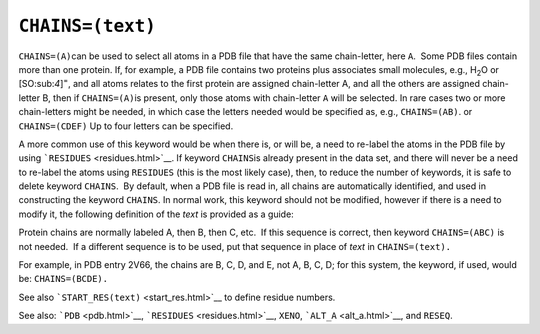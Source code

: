 .. _CHAINS:

``CHAINS=(text)``
=================

``CHAINS=(A)``\ can be used to select all atoms in a PDB file that have
the same chain-letter, here ``A``.  Some PDB files contain more than one
protein. If, for example, a PDB file contains two proteins plus
associates small molecules, e.g., H\ :sub:`2`\ O or
[SO:sub:`4`]\ :sup:`=`, and all atoms relates to the first protein are
assigned chain-letter A, and all the others are assigned chain-letter B,
then if \ ``CHAINS=(A)``\ is present, only those atoms with chain-letter
``A`` will be selected. In rare cases two or more chain-letters might be
needed, in which case the letters needed would be specified as, e.g.,
``CHAINS=(AB)``. or ``CHAINS=(CDEF)`` Up to four letters can be
specified.

A more common use of this keyword would be when there is, or will be, a
need to re-label the atoms in the PDB file by using
```RESIDUES`` <residues.html>`__. If keyword ``CHAINS``\ is already
present in the data set, and there will never be a need to re-label the
atoms using ``RESIDUES`` (this is the most likely case), then, to reduce
the number of keywords, it is safe to delete keyword ``CHAINS``.  By
default, when a PDB file is read in, all chains are automatically
identified, and used in constructing the keyword ``CHAINS``. In normal
work, this keyword should not be modified, however if there is a need to
modify it, the following definition of the *text* is provided as a
guide:

Protein chains are normally labeled A, then B, then C, etc.  If this
sequence is correct, then keyword ``CHAINS=(ABC)`` is not needed.  If a
different sequence is to be used, put that sequence in place of *text*
in ``CHAINS=(text).``

For example, in PDB entry 2V66, the chains are B, C, D, and E, not A, B,
C, D; for this system, the keyword, if used, would be:
``CHAINS=(BCDE).``

See also ```START_RES(text)`` <start_res.html>`__ to define residue
numbers.

See also: ```PDB`` <pdb.html>`__, ```RESIDUES`` <residues.html>`__,
``XENO``, ```ALT_A`` <alt_a.html>`__, and ``RESEQ``.

 

